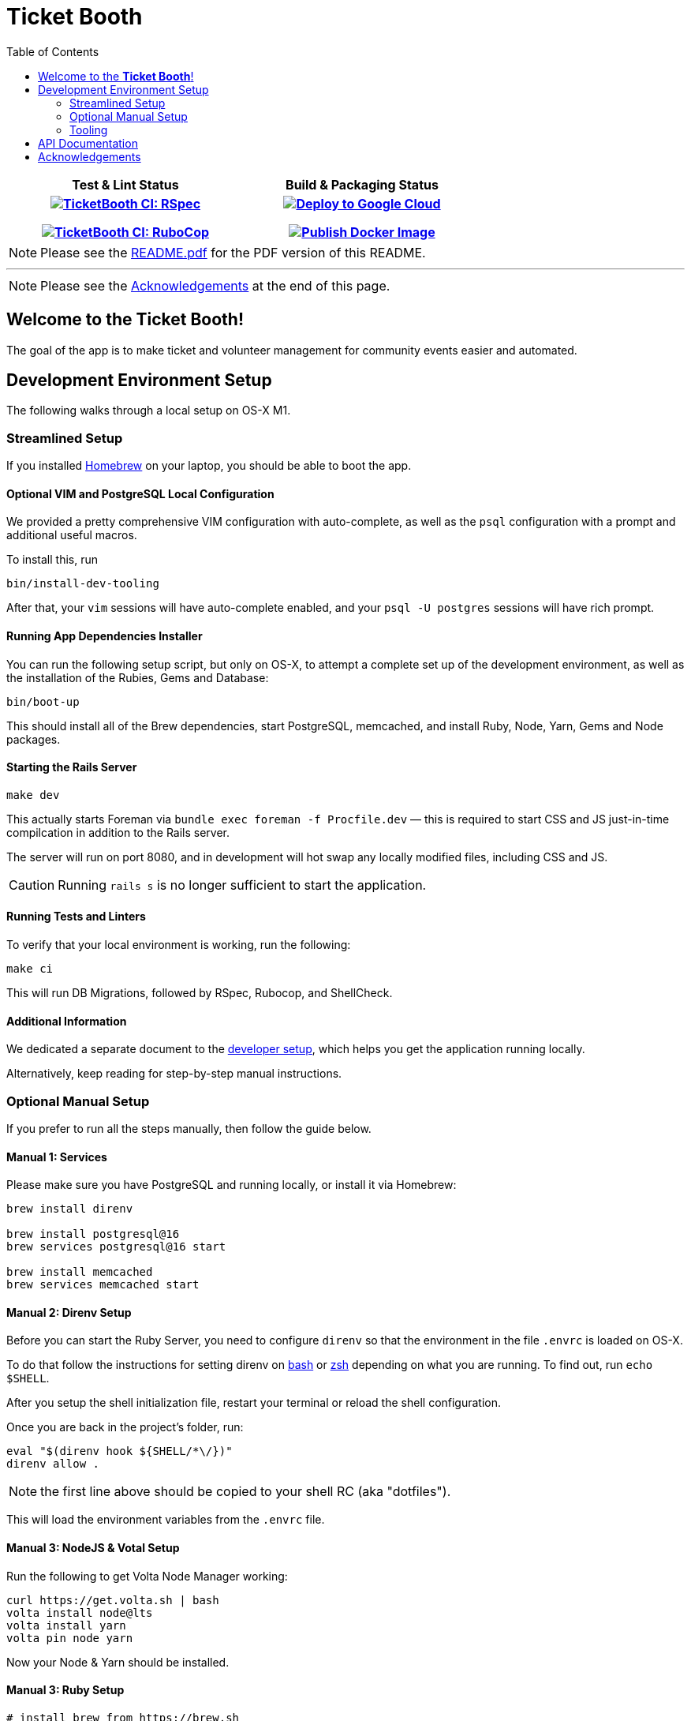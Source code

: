 = Ticket Booth
:doctype: book
:source-highlighter: rouge
:rouge-style: base16.monokai
:toc:
:icons: font
:license: MIT

[cols="<h,<h", width="70%"]
|===
| Test & Lint Status | Build & Packaging Status
|https://github.com/fnf-org/TicketBooth/actions/workflows/rspec.yml[image:https://github.com/fnf-org/TicketBooth/actions/workflows/rspec.yml/badge.svg[TicketBooth CI: RSpec]]

https://github.com/fnf-org/TicketBooth/actions/workflows/lint.yml[image:https://github.com/fnf-org/TicketBooth/actions/workflows/lint.yml/badge.svg[TicketBooth CI: RuboCop]]

| https://github.com/fnf-org/TicketBooth/actions/workflows/deploy.yml[image:https://github.com/fnf-org/TicketBooth/actions/workflows/deploy.yml/badge.svg[Deploy to Google Cloud]]

https://github.com/fnf-org/TicketBooth/actions/workflows/publish.yml[image:https://github.com/fnf-org/TicketBooth/actions/workflows/publish.yml/badge.svg[Publish Docker Image]]

|===

====
NOTE: Please see the https://github.com/fnf-org/TicketBooth/blob/main/README.pdf[README.pdf] for the PDF version of this README.

---

NOTE: Please see the xref:#acknowledgements[Acknowledgements] at the end of this page.
====

== Welcome to the *Ticket Booth*!

The goal of the app is to make ticket and volunteer management for community events easier and automated.

== Development Environment Setup

The following walks through a local setup on OS-X M1.

=== Streamlined Setup

If you installed https://brew.sh[Homebrew] on your laptop, you should be able to boot the app.

==== Optional VIM and PostgreSQL Local Configuration

We provided a pretty comprehensive VIM configuration with auto-complete, as well as the `psql` configuration with a prompt and additional useful macros.

To install this, run

[source,bash]
bin/install-dev-tooling

After that, your `vim` sessions will have auto-complete enabled, and your `psql -U postgres` sessions will have rich prompt.

==== Running App Dependencies Installer

You can run the following setup script, but only on OS-X, to attempt a complete set up of the development environment, as well as the installation of the Rubies, Gems and Database:

[source,bash]
----
bin/boot-up
----

This should install all of the Brew dependencies, start PostgreSQL, memcached, and install Ruby, Node, Yarn, Gems and Node packages.

==== Starting the Rails Server

[source,bash]
make dev

This actually starts Foreman via `bundle exec foreman -f Procfile.dev` — this is required to start CSS and JS just-in-time compilcation in addition to the Rails server.

The server will run on port 8080, and in development will hot swap any locally modified files, including CSS and JS.

CAUTION: Running `rails s` is no longer sufficient to start the application.

==== Running Tests and Linters

To verify that your local environment is working, run the following:

[source,bash]
----
make ci
----

This will run DB Migrations, followed by RSpec, Rubocop, and ShellCheck.

==== Additional Information

We dedicated a separate document to the xref:DEVELOPERS.pdf[developer setup], which helps you get the application running locally.

Alternatively, keep reading for step-by-step manual instructions.


=== Optional Manual Setup

If you prefer to run all the steps manually, then follow the guide below.

==== Manual 1: Services

Please make sure you have PostgreSQL and running locally, or install it via Homebrew:

[source,bash]
----
brew install direnv

brew install postgresql@16
brew services postgresql@16 start

brew install memcached
brew services memcached start
----

==== Manual 2: Direnv Setup

Before you can start the Ruby Server, you need to configure `direnv` so that the environment in the file `.envrc` is loaded on OS-X.

To do that follow the instructions for setting direnv on https://direnv.net/docs/hook.html#bash[bash] or https://direnv.net/docs/hook.html#zsh[zsh] depending on what you are running. To find out, run `echo $SHELL`.

After you setup the shell initialization file, restart your terminal or reload the shell configuration.

Once you are back in the project's folder, run:

[source,bash]
----
eval "$(direnv hook ${SHELL/*\/})"
direnv allow .
----

NOTE: the first line above should be copied to your shell RC (aka "dotfiles").

This will load the environment variables from the `.envrc` file.

==== Manual 3: NodeJS & Votal Setup

Run the following to get Volta Node Manager working:

[source,bash]
----
curl https://get.volta.sh | bash
volta install node@lts
volta install yarn
volta pin node yarn
----

Now your Node & Yarn should be installed.

==== Manual 3: Ruby Setup

[source,bash]
----
# install brew from https://brew.sh
brew bundle 2>/dev/null

# ensure the following packages exist
brew install rbenv ruby-build direnv volta

eval "$(rbenv init -)"

rbenv install -s $(cat .ruby-version)
rbenv local $(cat .ruby-version)

bundle install -j 12
rails db:prepare
rails db:test:prepare

# Run Specs at the end
bundle exec rspec

# Run rubocop
bundle exec rubocop

# Run ShellCheck
bin/shchk
----

==== Manual 4: Starting the Server

To start the server post-setup, run the following (NOTE: you must start the server via Foreman, since it also starts `yarn` tasks that monitor and dynamically recompile CSS and JS assets)

[source,bash]
----
bundle exec foreman -f Procfile.dev
----

You can also use the `Makefile`:

[source,bash]
----
make dev
----

Here is an example:

image:docs/make-boot.png["Booting with Make"]

=== Tooling

==== Adding Site Admin

When the database is completely blank, the first step is to create the initial account. Lets say you registered as 'kig@fnf.org':

The second step is to make that person a site admin:

[source,bash]
----
RAILS_ENV=production
bin/site-admin add kig@fnf.org

# Or, to remove site admin from a given user:
bin/site-admin remove kig@fnf.org
----

==== Generating Music Submissions List

The repo contains a convenient script for generating HTML to embed into the Wordpress site, using a CSV generated out of Google Spreadsheet collected using Google Forms.

The CSV must contain three columns and a header row:

 * DJ Name
 * Full Name
 * Set URL

To generate the HTML (we'll use the CSV file checked into the fixtures):

[source,bash]
----
# eg, using the fixture file:
$ bin/music-submission-links spec/fixtures/chill_sets.csv > chill_set.html

# or, to include the simple CSS into the header:
$ bin/music-submission-links spec/fixtures/chill_sets.csv --simple-css > chill_set.html
open chill_set.html
----

====
WARNING: If you add `--simple-css` to the arguments, the generated HTML will include `<head>` element with the https://simplecss.org/[Simple CSS Stylesheet]. Do not use this flag if you plan to paste the output into the WordPress text box. Use this flag if you simply want to verify the resulting HTML in a browser by running `open chill_set.html`.
====

To verify that the script is working and generating correct HTML, you might want to install a handy tool called `bat`, eg using Homebrew on Mac OS-X:

[source,bash]
----
$ brew install bat
$ bin/music-submission-links spec/fixtures/chill_sets.csv | bat
----

===== Adding Submissions to WordPress

Now you can open WordPress, create a two-column layout on the submissions page and paste the contents into one of the two columns, typically:

 1. Night time / Peak Hour
 2. Chill / Daytime

First, let's copy the resulting HTML into clipboard:

[source,bash]
----
$ bin/music-submission-links chill_sets.csv | pbcopy
----

Now we can paste it into WordPress directly.

== API Documentation

Yard-generated documentation is available via running:

[source,bash]
----
$ bundle exec rake doc
# this will automatically open the index.html
----


== Acknowledgements

This app is formerly known as **Helping Culture**, which in turn was originally conceived and inspired by Tracy Page.

This project was originally written by https://github.com/sds[Shane de Silva].

It is currently maintained by the https://github.com/fnf-org[FnF] org, and within it specifically

 * https://github.com/kigster[Konstantin Gredeskoul] for any Rails, Ruby, or application issues,
 * https://github.com/ev1lm0nk3y[Ryan Shatford] and https://github.com/mike-matera[Mike Matera] for any issues related to deployment to the Google Public Cloud.
 * https://github.com/beingmattlevy[Matt Levy] for development, coordination and project management.

Please use labels to tag any reported issues.
